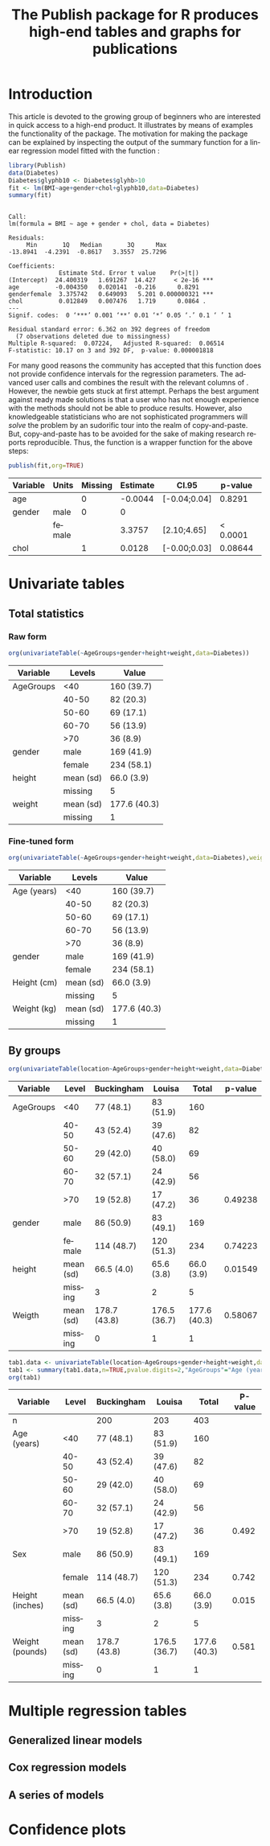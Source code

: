 * Introduction

This article is devoted to the growing group of \proglang{R} beginners
who are interested in quick access to a high-end product. It
illustrates by means of examples the functionality of the
\pkg{Publish} package. The motivation for making the \pkg{Publish}
package can be explained by inspecting the output of the summary
function for a linear regression model fitted with the function
\code{lm}:

#+BEGIN_SRC R :exports both :results output example  :session *R* :cache no
library(Publish)
data(Diabetes)
Diabetes$glyphb10 <- Diabetes$glyhb>10
fit <- lm(BMI~age+gender+chol+glyphb10,data=Diabetes)
summary(fit)
#+END_SRC

#+RESULTS[<2013-11-05 10:40:28> dba443ca78b4d17dfc3f2cc4d3a6f492bc574d48]:
#+begin_example

Call:
lm(formula = BMI ~ age + gender + chol, data = Diabetes)

Residuals:
     Min       1Q   Median       3Q      Max 
-13.8941  -4.2391  -0.8617   3.3557  25.7296 

Coefficients:
              Estimate Std. Error t value    Pr(>|t|)    
(Intercept)  24.400319   1.691267  14.427     < 2e-16 ***
age          -0.004350   0.020141  -0.216      0.8291    
genderfemale  3.375742   0.649093   5.201 0.000000321 ***
chol          0.012849   0.007476   1.719      0.0864 .  
---
Signif. codes:  0 ‘***’ 0.001 ‘**’ 0.01 ‘*’ 0.05 ‘.’ 0.1 ‘ ’ 1

Residual standard error: 6.362 on 392 degrees of freedom
  (7 observations deleted due to missingness)
Multiple R-squared:  0.07224,	Adjusted R-squared:  0.06514 
F-statistic: 10.17 on 3 and 392 DF,  p-value: 0.000001818
#+end_example


For many good reasons the \proglang{R} community has accepted that
this function does not provide confidence intervals for the regression
parameters. The advanced user calls \code{confint(fit)} and combines
the result with the relevant columns of
\code{coef(summary(fit))}. However, the newbie gets stuck at first
attempt. Perhaps the best argument against ready made solutions is
that a user who has not enough experience with the methods should not
be able to produce results. However, also knowledgeable statisticians
who are not sophisticated programmers will /solve/ the problem by an
sudorific tour into the realm of copy-and-paste. But, copy-and-paste
has to be avoided for the sake of making research reports
reproducible. Thus, the function \code{publish.glm} is a wrapper
function for the above steps:

# publish(fit,org=TRUE,chol="Cholesterol",units.chol ="mmol/L",age="Age",units.age ="years",gender.female="Female",gender.Male="Male")

#+BEGIN_SRC R :exports both :results output raw :session *R* :cache yes 
publish(fit,org=TRUE)
#+END_SRC

#+RESULTS[<2013-11-06 09:25:47> 922dd587000b9e52264f702d1a4c480ee49b3ba4]:
| Variable | Units  | Missing | Estimate | CI.95        |  p-value | Missing.1 |
|----------+--------+---------+----------+--------------+----------+-----------|
| age      |        |       0 |  -0.0044 | [-0.04;0.04] |   0.8291 |         0 |
| gender   | male   |       0 |        0 |              |          |         0 |
|          | female |         |   3.3757 | [2.10;4.65]  | < 0.0001 |           |
| chol     |        |       1 |   0.0128 | [-0.00;0.03] |  0.08644 |         1 |


* Univariate tables

** Total statistics

*** Raw form   
#+BEGIN_SRC R  :results output raw  :exports both  :session *R* :cache yes 
org(univariateTable(~AgeGroups+gender+height+weight,data=Diabetes))
#+END_SRC

#+RESULTS[<2013-11-05 10:24:10> 2cd86fef1f1e0e3b97e8e3228590bb460e8af6f2]:
| Variable  | Levels    | Value        |
|-----------+-----------+--------------|
| AgeGroups | <40       | 160 (39.7)   |
|           | 40-50     | 82 (20.3)    |
|           | 50-60     | 69 (17.1)    |
|           | 60-70     | 56 (13.9)    |
|           | >70       | 36 (8.9)     |
| gender    | male      | 169 (41.9)   |
|           | female    | 234 (58.1)   |
| height    | mean (sd) | 66.0 (3.9)   |
|           | missing   | 5            |
| weight    | mean (sd) | 177.6 (40.3) |
|           | missing   | 1            |

*** Fine-tuned form

#+BEGIN_SRC R  :results output raw  :exports both  :session *R* :cache yes 
org(univariateTable(~AgeGroups+gender+height+weight,data=Diabetes),weight="Weight (kg)","AgeGroups"="Age (years)",height="Height (cm)","gender"="Gender",gender.male="Male")
#+END_SRC

#+RESULTS[<2013-11-05 10:24:28> ab3abebc377f95c3a5905eb9a07763164218c524]:
| Variable    | Levels    | Value        |
|-------------+-----------+--------------|
| Age (years) | <40       | 160 (39.7)   |
|             | 40-50     | 82 (20.3)    |
|             | 50-60     | 69 (17.1)    |
|             | 60-70     | 56 (13.9)    |
|             | >70       | 36 (8.9)     |
| gender      | male      | 169 (41.9)   |
|             | female    | 234 (58.1)   |
| Height (cm) | mean (sd) | 66.0 (3.9)   |
|             | missing   | 5            |
| Weight (kg) | mean (sd) | 177.6 (40.3) |
|             | missing   | 1            |

   
** By groups
  
#+BEGIN_SRC R  :results output raw  :exports both  :session *R* :cache yes 
org(univariateTable(location~AgeGroups+gender+height+weight,data=Diabetes),weight="Weight (kg)")
#+END_SRC

#+RESULTS[<2013-10-09 13:51:35> adc7400a9150f8c41787a7fa6f5fe257e36aca6e]:
| Variable  | Level     | Buckingham   | Louisa       |        Total | p-value |
|-----------+-----------+--------------+--------------+--------------+---------|
| AgeGroups | <40       | 77 (48.1)    | 83 (51.9)    |          160 |         |
|           | 40-50     | 43 (52.4)    | 39 (47.6)    |           82 |         |
|           | 50-60     | 29 (42.0)    | 40 (58.0)    |           69 |         |
|           | 60-70     | 32 (57.1)    | 24 (42.9)    |           56 |         |
|           | >70       | 19 (52.8)    | 17 (47.2)    |           36 | 0.49238 |
| gender    | male      | 86 (50.9)    | 83 (49.1)    |          169 |         |
|           | female    | 114 (48.7)   | 120 (51.3)   |          234 | 0.74223 |
| height    | mean (sd) | 66.5 (4.0)   | 65.6 (3.8)   |   66.0 (3.9) | 0.01549 |
|           | missing   | 3            | 2            |            5 |         |
| Weigth    | mean (sd) | 178.7 (43.8) | 176.5 (36.7) | 177.6 (40.3) | 0.58067 |
|           | missing   | 0            | 1            |            1 |         |

#+BEGIN_SRC R  :results output raw  :exports both  :session *R* :cache yes 
tab1.data <- univariateTable(location~AgeGroups+gender+height+weight,data=Diabetes)
tab1 <- summary(tab1.data,n=TRUE,pvalue.digits=2,"AgeGroups"="Age (years)","gender"="Sex",height="Height (inches)",weight="Weight (pounds)")
org(tab1)
#+END_SRC

#+RESULTS[<2013-09-27 07:19:29> d4497cf2dec91e1cdb196519541ecc7b628d2a7d]:
| Variable        | Level     | Buckingham   | Louisa       |        Total | P-value |
|-----------------+-----------+--------------+--------------+--------------+---------|
| n               |           | 200          | 203          |          403 |         |
| Age (years)     | <40       | 77 (48.1)    | 83 (51.9)    |          160 |         |
|                 | 40-50     | 43 (52.4)    | 39 (47.6)    |           82 |         |
|                 | 50-60     | 29 (42.0)    | 40 (58.0)    |           69 |         |
|                 | 60-70     | 32 (57.1)    | 24 (42.9)    |           56 |         |
|                 | >70       | 19 (52.8)    | 17 (47.2)    |           36 |   0.492 |
| Sex             | male      | 86 (50.9)    | 83 (49.1)    |          169 |         |
|                 | female    | 114 (48.7)   | 120 (51.3)   |          234 |   0.742 |
| Height (inches) | mean (sd) | 66.5 (4.0)   | 65.6 (3.8)   |   66.0 (3.9) |   0.015 |
|                 | missing   | 3            | 2            |            5 |         |
| Weight (pounds) | mean (sd) | 178.7 (43.8) | 176.5 (36.7) | 177.6 (40.3) |   0.581 |
|                 | missing   | 0            | 1            |            1 |         |

* Multiple regression tables
** Generalized linear models
#+BEGIN_SRC R  :results output raw  :exports results  :session *R* :cache yes 
fit.ia <- lm(BMI~age*gender+chol+glyphb10,data=Diabetes)
publish(fit.ia)
#+END_SRC
   
** Cox regression models

#+BEGIN_SRC R  :results output raw  :exports results  :session *R* :cache yes 
library(survival)
data(pbc)
pbc$trt <- factor(pbc$trt,levels=c(1,2),labels=c("1","2"))
pbc$edema <- factor(pbc$edema,levels=c(0,0.5,1),labels=c("0","0.5","1"))
pbc$stage <- factor(pbc$stage,levels=c(1,2,3,4),labels=c("1","2","3","4"))
f <- coxph(Surv(time,status!=0)~age+edema+sex+log(bili)+log(protime),data=pbc)
f <- coxph(Surv(time,status!=0)~age+edema*sex+log(bili,base=2)+log(protime),data=pbc)
f <- coxph(Surv(time,status!=0)~age+edema*sex+log(bili)+log(protime),data=pbc)
#+END_SRC
  
** A series of models
* Confidence plots
  
* COMMENT Latex header
#+TITLE: The Publish package for R produces high-end tables and graphs for publications
#+LANGUAGE:  en
#+OPTIONS:   H:3 num:t toc:nil \n:nil @:t ::t |:t ^:t -:t f:t *:t <:t
#+OPTIONS:   TeX:t LaTeX:t skip:nil d:nil todo:t pri:nil tags:not-in-toc author:nil creator:nil
#+LaTeX_CLASS: jss
#+LATEX_HEADER: \usepackage{tikz}
#+LATEX_HEADER: \usepackage{hyperref}
#+LATEX_HEADER: \usepackage{amsmath}
#+LATEX_HEADER: \usepackage{attrib}
#+LATEX_HEADER: \Plainauthor{}
#+LATEX_HEADER: \author{Thomas Alexander Gerds\\Department of Biostatistics\\University of Copenhagen \And Klaus K\"ahler Holst\\Department of Biostatistics\\University of Copenhagen}
#+LATEX_HEADER: \Shorttitle{Promoting \proglang{R}}
#+LATEX_HEADER: \Keywords{Convenience, Emacs, Org mode, R, Regression results, Reproducible research}
#+LATEX_HEADER: \Address{Thomas A. Gerds\\Department of Biostatistics\\University of Copenhagen\\\O sterfarimagsgade 5\\1014 Copenhagen\\Denmark\\E-mail: tag@biostat.ku.dk}
#+LATEX_HEADER: \Abstract{\input{jss-abstract.tex}}
#+LATEX_HEADER: \lstset{
#+LATEX_HEADER: keywordstyle=\color{blue},
#+LATEX_HEADER: commentstyle=\color{red},
#+LATEX_HEADER: stringstyle=\color[rgb]{0,.5,0},
#+LATEX_HEADER: basicstyle=\tt\small,
#+LATEX_HEADER: columns=fullflexible,
#+LATEX_HEADER: breaklines=true,        % sets automatic line breaking
#+LATEX_HEADER: breakatwhitespace=false,    % sets if automatic breaks should only happen at whitespace
#+LATEX_HEADER: numbers=left,
#+LATEX_HEADER: numberstyle=\ttfamily\tiny\color{gray},
#+LATEX_HEADER: stepnumber=1,
#+LATEX_HEADER: numbersep=10pt,
#+LATEX_HEADER: backgroundcolor=\color{white},
#+LATEX_HEADER: tabsize=4,
#+LATEX_HEADER: showspaces=false,
#+LATEX_HEADER: showstringspaces=false,
#+LATEX_HEADER: xleftmargin=.23in,
#+LATEX_HEADER: frame=single,
#+LATEX_HEADER: basewidth={0.5em,0.4em}
#+LATEX_HEADER: }
#+LaTeX_HEADER:\usepackage{graphicx}
#+LaTeX_HEADER:\usepackage{array}
#+EXPORT_SELECT_TAGS: export
#+EXPORT_EXCLUDE_TAGS: noexport
#+STARTUP: oddeven
#+PROPERTY: session *R* 
#+PROPERTY: cache yes
